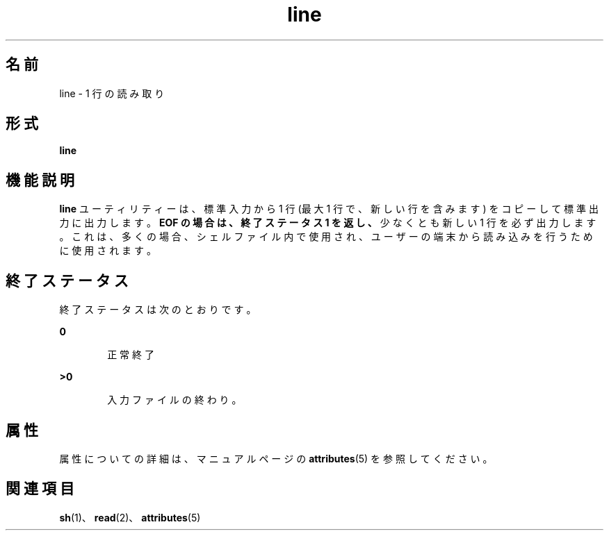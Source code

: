 '\" te
.\"  Copyright 1989 AT&T Copyright (c) 1995, Sun Microsystems, Inc. All Rights Reserved Portions Copyright (c) 1992, X/Open Company Limited All Rights Reserved
.\"  Sun Microsystems, Inc. gratefully acknowledges The Open Group for permission to reproduce portions of its copyrighted documentation.Original documentation from The Open Group can be obtained online at http://www.opengroup.org/bookstore/.
.\" The Institute of Electrical and Electronics Engineers and The Open Group, have given us permission to reprint portions of their documentation. In the following statement, the phrase "this text" refers to portions of the system documentation. Portions of this text are reprinted and reproduced in electronic form in the Sun OS Reference Manual, from IEEE Std 1003.1, 2004 Edition, Standard for Information Technology -- Portable Operating System Interface (POSIX), The Open Group Base Specifications Issue 6, Copyright (C) 2001-2004 by the Institute of Electrical and Electronics Engineers, Inc and The Open Group. In the event of any discrepancy between these versions and the original IEEE and The Open Group Standard, the original IEEE and The Open Group Standard is the referee document. The original Standard can be obtained online at http://www.opengroup.org/unix/online.html. This notice shall appear on any product containing this material.
.TH line 1 "1995 年 2 月 1 日" "SunOS 5.11" "ユーザーコマンド"
.SH 名前
line \- 1 行の読み取り
.SH 形式
.LP
.nf
\fBline\fR 
.fi

.SH 機能説明
.sp
.LP
\fBline\fR ユーティリティーは、標準入力から 1 行 (最大 1 行で、新しい行を含みます) をコピーして標準出力に出力します。\fB\fR\fBEOF\fR\fB の場合は、終了ステータス 1 を返し、\fR少なくとも新しい 1 行を必ず出力します。これは、多くの場合、シェルファイル内で使用され、ユーザーの端末から読み込みを行うために使用されます。
.SH 終了ステータス
.sp
.LP
終了ステータスは次のとおりです。
.sp
.ne 2
.mk
.na
\fB\fB0\fR\fR
.ad
.RS 6n
.rt  
正常終了
.RE

.sp
.ne 2
.mk
.na
\fB>\fB0\fR\fR
.ad
.RS 6n
.rt  
入力ファイルの終わり。
.RE

.SH 属性
.sp
.LP
属性についての詳細は、マニュアルページの \fBattributes\fR(5) を参照してください。
.sp

.sp
.TS
tab() box;
cw(2.75i) |cw(2.75i) 
lw(2.75i) |lw(2.75i) 
.
属性タイプ属性値
_
使用条件system/core-os
.TE

.SH 関連項目
.sp
.LP
\fBsh\fR(1)、\fBread\fR(2)、\fBattributes\fR(5)
